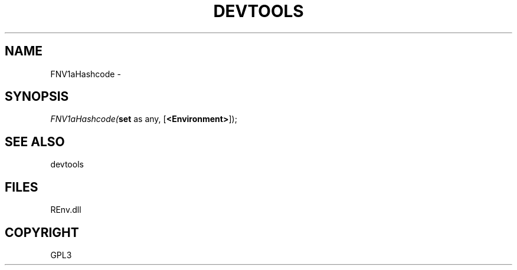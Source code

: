 .\" man page create by R# package system.
.TH DEVTOOLS 1 2002-May "FNV1aHashcode" "FNV1aHashcode"
.SH NAME
FNV1aHashcode \- 
.SH SYNOPSIS
\fIFNV1aHashcode(\fBset\fR as any, 
[\fB<Environment>\fR]);\fR
.SH SEE ALSO
devtools
.SH FILES
.PP
REnv.dll
.PP
.SH COPYRIGHT
GPL3
